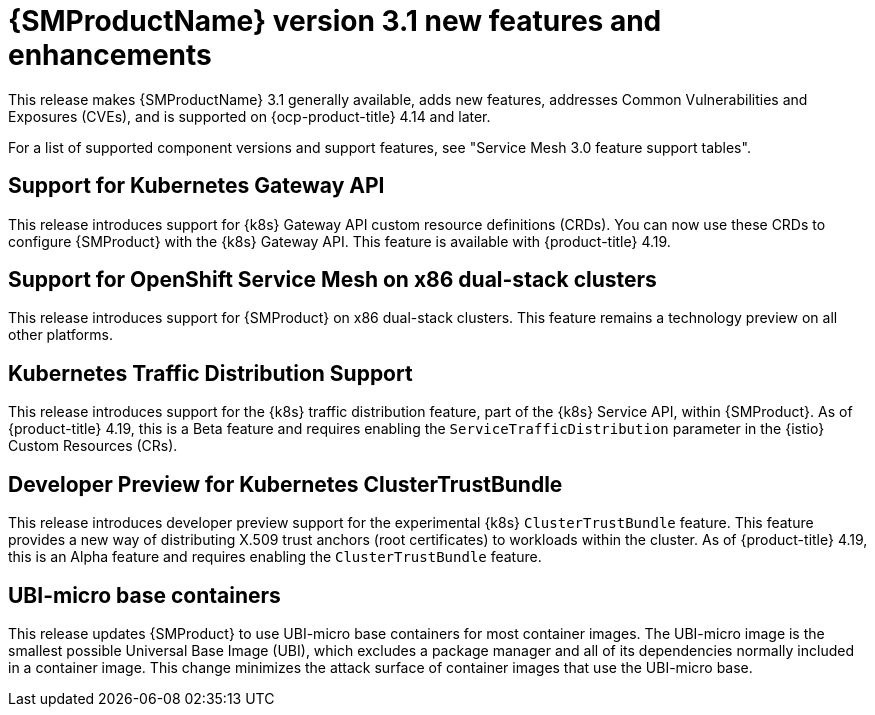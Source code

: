 // Module included in the following assemblies:
//
// * service-mesh-docs-main/ossm-release-notes/ossm-release-notes.adoc

:_mod-docs-content-type: REFERENCE
[id="ossm-release-3-1-new-features-enhancements_{context}"]
= {SMProductName} version 3.1 new features and enhancements

This release makes {SMProductName} 3.1 generally available, adds new features, addresses Common Vulnerabilities and Exposures (CVEs), and is supported on {ocp-product-title} 4.14 and later.

For a list of supported component versions and support features, see "Service Mesh 3.0 feature support tables".

[id="support-for-kubernetes-gateway-api_{context}"]
== Support for Kubernetes Gateway API

This release introduces support for {k8s} Gateway API custom resource definitions (CRDs). You can now use these CRDs to configure {SMProduct} with the {k8s} Gateway API. This feature is available with {product-title} 4.19.

[id="support-for-ossm-on-x86-dual-stack-clusters_{context}"]
== Support for OpenShift Service Mesh on x86 dual-stack clusters

This release introduces support for {SMProduct} on x86 dual-stack clusters. This feature remains a technology preview on all other platforms.

[id="kubernetes-traffic-distribution-support_{context}"]
== Kubernetes Traffic Distribution Support

This release introduces support for the {k8s} traffic distribution feature, part of the {k8s} Service API, within {SMProduct}. As of {product-title} 4.19, this is a Beta feature and requires enabling the `ServiceTrafficDistribution` parameter in the {istio} Custom Resources (CRs).

[id="developer-preview-kubernetes-clustertrustbundle_{context}"]
== Developer Preview for Kubernetes ClusterTrustBundle

This release introduces developer preview support for the experimental {k8s} `ClusterTrustBundle` feature. This feature provides a new way of distributing X.509 trust anchors (root certificates) to workloads within the cluster. As of {product-title} 4.19, this is an Alpha feature and requires enabling the `ClusterTrustBundle` feature.

[id="ubi-micro-base-containers_{context}"]
== UBI-micro base containers

This release updates {SMProduct} to use UBI-micro base containers for most container images. The UBI-micro image is the smallest possible Universal Base Image (UBI), which excludes a package manager and all of its dependencies normally included in a container image. This change minimizes the attack surface of container images that use the UBI-micro base.